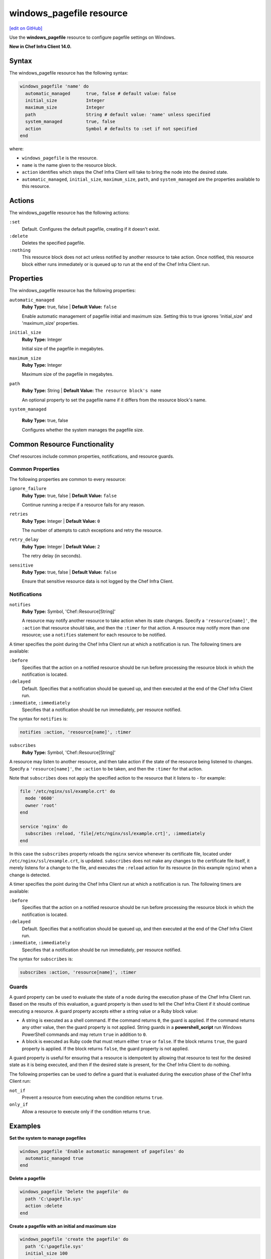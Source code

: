 =====================================================
windows_pagefile resource
=====================================================
`[edit on GitHub] <https://github.com/chef/chef-web-docs/blob/master/chef_master/source/resource_windows_pagefile.rst>`__

Use the **windows_pagefile** resource to configure pagefile settings on Windows.

**New in Chef Infra Client 14.0.**

Syntax
=====================================================
The windows_pagefile resource has the following syntax:

.. code-block:: ruby

  windows_pagefile 'name' do
    automatic_managed      true, false # default value: false
    initial_size           Integer
    maximum_size           Integer
    path                   String # default value: 'name' unless specified
    system_managed         true, false
    action                 Symbol # defaults to :set if not specified
  end

where:

* ``windows_pagefile`` is the resource.
* ``name`` is the name given to the resource block.
* ``action`` identifies which steps the Chef Infra Client will take to bring the node into the desired state.
* ``automatic_managed``, ``initial_size``, ``maximum_size``, ``path``, and ``system_managed`` are the properties available to this resource.

Actions
=====================================================

The windows_pagefile resource has the following actions:

``:set``
   Default. Configures the default pagefile, creating if it doesn't exist.

``:delete``
   Deletes the specified pagefile.

``:nothing``
   .. tag resources_common_actions_nothing

   This resource block does not act unless notified by another resource to take action. Once notified, this resource block either runs immediately or is queued up to run at the end of the Chef Infra Client run.

   .. end_tag

Properties
=====================================================

The windows_pagefile resource has the following properties:

``automatic_managed``
   **Ruby Type:** true, false | **Default Value:** ``false``

   Enable automatic management of pagefile initial and maximum size. Setting this to true ignores 'initial_size' and 'maximum_size' properties.

``initial_size``
   **Ruby Type:** Integer

   Initial size of the pagefile in megabytes.

``maximum_size``
   **Ruby Type:** Integer

   Maximum size of the pagefile in megabytes.

``path``
   **Ruby Type:** String | **Default Value:** ``The resource block's name``

   An optional property to set the pagefile name if it differs from the resource block's name.

``system_managed``

   **Ruby Type:** true, false

   Configures whether the system manages the pagefile size.

Common Resource Functionality
=====================================================

Chef resources include common properties, notifications, and resource guards.

Common Properties
-----------------------------------------------------

.. tag resources_common_properties

The following properties are common to every resource:

``ignore_failure``
  **Ruby Type:** true, false | **Default Value:** ``false``

  Continue running a recipe if a resource fails for any reason.

``retries``
  **Ruby Type:** Integer | **Default Value:** ``0``

  The number of attempts to catch exceptions and retry the resource.

``retry_delay``
  **Ruby Type:** Integer | **Default Value:** ``2``

  The retry delay (in seconds).

``sensitive``
  **Ruby Type:** true, false | **Default Value:** ``false``

  Ensure that sensitive resource data is not logged by the Chef Infra Client.

.. end_tag

Notifications
-----------------------------------------------------

``notifies``
  **Ruby Type:** Symbol, 'Chef::Resource[String]'

  .. tag resources_common_notification_notifies

  A resource may notify another resource to take action when its state changes. Specify a ``'resource[name]'``, the ``:action`` that resource should take, and then the ``:timer`` for that action. A resource may notify more than one resource; use a ``notifies`` statement for each resource to be notified.

  .. end_tag

.. tag resources_common_notification_timers

A timer specifies the point during the Chef Infra Client run at which a notification is run. The following timers are available:

``:before``
   Specifies that the action on a notified resource should be run before processing the resource block in which the notification is located.

``:delayed``
   Default. Specifies that a notification should be queued up, and then executed at the end of the Chef Infra Client run.

``:immediate``, ``:immediately``
   Specifies that a notification should be run immediately, per resource notified.

.. end_tag

.. tag resources_common_notification_notifies_syntax

The syntax for ``notifies`` is:

.. code-block:: ruby

  notifies :action, 'resource[name]', :timer

.. end_tag

``subscribes``
  **Ruby Type:** Symbol, 'Chef::Resource[String]'

.. tag resources_common_notification_subscribes

A resource may listen to another resource, and then take action if the state of the resource being listened to changes. Specify a ``'resource[name]'``, the ``:action`` to be taken, and then the ``:timer`` for that action.

Note that ``subscribes`` does not apply the specified action to the resource that it listens to - for example:

.. code-block:: ruby

 file '/etc/nginx/ssl/example.crt' do
   mode '0600'
   owner 'root'
 end

 service 'nginx' do
   subscribes :reload, 'file[/etc/nginx/ssl/example.crt]', :immediately
 end

In this case the ``subscribes`` property reloads the ``nginx`` service whenever its certificate file, located under ``/etc/nginx/ssl/example.crt``, is updated. ``subscribes`` does not make any changes to the certificate file itself, it merely listens for a change to the file, and executes the ``:reload`` action for its resource (in this example ``nginx``) when a change is detected.

.. end_tag

.. tag resources_common_notification_timers

A timer specifies the point during the Chef Infra Client run at which a notification is run. The following timers are available:

``:before``
   Specifies that the action on a notified resource should be run before processing the resource block in which the notification is located.

``:delayed``
   Default. Specifies that a notification should be queued up, and then executed at the end of the Chef Infra Client run.

``:immediate``, ``:immediately``
   Specifies that a notification should be run immediately, per resource notified.

.. end_tag

.. tag resources_common_notification_subscribes_syntax

The syntax for ``subscribes`` is:

.. code-block:: ruby

   subscribes :action, 'resource[name]', :timer

.. end_tag

Guards
-----------------------------------------------------

.. tag resources_common_guards

A guard property can be used to evaluate the state of a node during the execution phase of the Chef Infra Client run. Based on the results of this evaluation, a guard property is then used to tell the Chef Infra Client if it should continue executing a resource. A guard property accepts either a string value or a Ruby block value:

* A string is executed as a shell command. If the command returns ``0``, the guard is applied. If the command returns any other value, then the guard property is not applied. String guards in a **powershell_script** run Windows PowerShell commands and may return ``true`` in addition to ``0``.
* A block is executed as Ruby code that must return either ``true`` or ``false``. If the block returns ``true``, the guard property is applied. If the block returns ``false``, the guard property is not applied.

A guard property is useful for ensuring that a resource is idempotent by allowing that resource to test for the desired state as it is being executed, and then if the desired state is present, for the Chef Infra Client to do nothing.

.. end_tag
.. tag resources_common_guards_properties

The following properties can be used to define a guard that is evaluated during the execution phase of the Chef Infra Client run:

``not_if``
  Prevent a resource from executing when the condition returns ``true``.

``only_if``
  Allow a resource to execute only if the condition returns ``true``.

.. end_tag

Examples
=====================================================

**Set the system to manage pagefiles**

.. code-block:: ruby

  windows_pagefile 'Enable automatic management of pagefiles' do
    automatic_managed true
  end

**Delete a pagefile**

.. code-block:: ruby

  windows_pagefile 'Delete the pagefile' do
    path 'C:\pagefile.sys'
    action :delete
  end

**Create a pagefile with an initial and maximum size**

.. code-block:: ruby

  windows_pagefile 'create the pagefile' do
    path 'C:\pagefile.sys'
    initial_size 100
    maximum_size 200
  end

